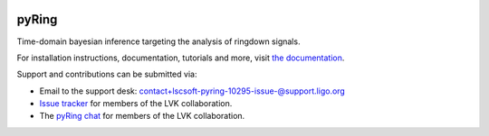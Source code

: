 |pypi| |version| |pipeline status| 

======
pyRing
======

Time-domain bayesian inference targeting the analysis of ringdown signals.

For installation instructions, documentation, tutorials and more, visit `the documentation <https://lscsoft.docs.ligo.org/pyring/>`__.

Support and contributions can be submitted via:

- Email to the support desk: contact+lscsoft-pyring-10295-issue-@support.ligo.org
- `Issue tracker <https://git.ligo.org/lscsoft/pyring/-/issues>`__ for members of the LVK collaboration.
- The  `pyRing chat <https://chat.ligo.org/ligo/channels/pyRing>`__ for members of the LVK collaboration.

.. |pypi| image:: https://badge.fury.io/py/pyRingGW.svg
   :target: https://pypi.org/project/pyRingGW/1.1.0/
.. |pipeline status| image:: https://git.ligo.org/lscsoft/pyRing/badges/master/pipeline.svg
   :target: https://git.ligo.org/lscsoft/pyRing/commits/master
.. |version| image:: https://img.shields.io/pypi/pyversions/pyRingGW.svg
   :target: https://pypi.org/project/pyRingGW/
